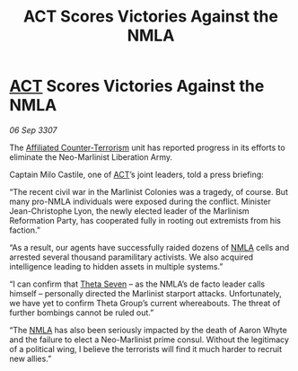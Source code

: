 :PROPERTIES:
:ID:       f42017fa-b8c6-4614-ad62-a25c91dae4e7
:END:
#+title:  ACT Scores Victories Against the NMLA
#+filetags: :3307:galnet:

* [[id:a152bfb8-4b9a-4b61-a292-824ecbd263e1][ACT]] Scores Victories Against the NMLA

/06 Sep 3307/

The [[id:a152bfb8-4b9a-4b61-a292-824ecbd263e1][Affiliated Counter-Terrorism]] unit has reported progress in its efforts to eliminate the Neo-Marlinist Liberation Army. 

Captain Milo Castile, one of [[id:a152bfb8-4b9a-4b61-a292-824ecbd263e1][ACT]]’s joint leaders, told a press briefing: 

“The recent civil war in the Marlinist Colonies was a tragedy, of course. But many pro-NMLA individuals were exposed during the conflict. Minister Jean-Christophe Lyon, the newly elected leader of the Marlinism Reformation Party, has cooperated fully in rooting out extremists from his faction.” 

“As a result, our agents have successfully raided dozens of [[id:dbfbb5eb-82a2-43c8-afb9-252b21b8464f][NMLA]] cells and arrested several thousand paramilitary activists. We also acquired intelligence leading to hidden assets in multiple systems.” 

“I can confirm that [[id:7878ad2d-4118-4028-bfff-90a3976313bd][Theta Seven]] – as the NMLA’s de facto leader calls himself – personally directed the Marlinist starport attacks. Unfortunately, we have yet to confirm Theta Group’s current whereabouts. The threat of further bombings cannot be ruled out.” 

“The [[id:dbfbb5eb-82a2-43c8-afb9-252b21b8464f][NMLA]] has also been seriously impacted by the death of Aaron Whyte and the failure to elect a Neo-Marlinist prime consul. Without the legitimacy of a political wing, I believe the terrorists will find it much harder to recruit new allies.”
